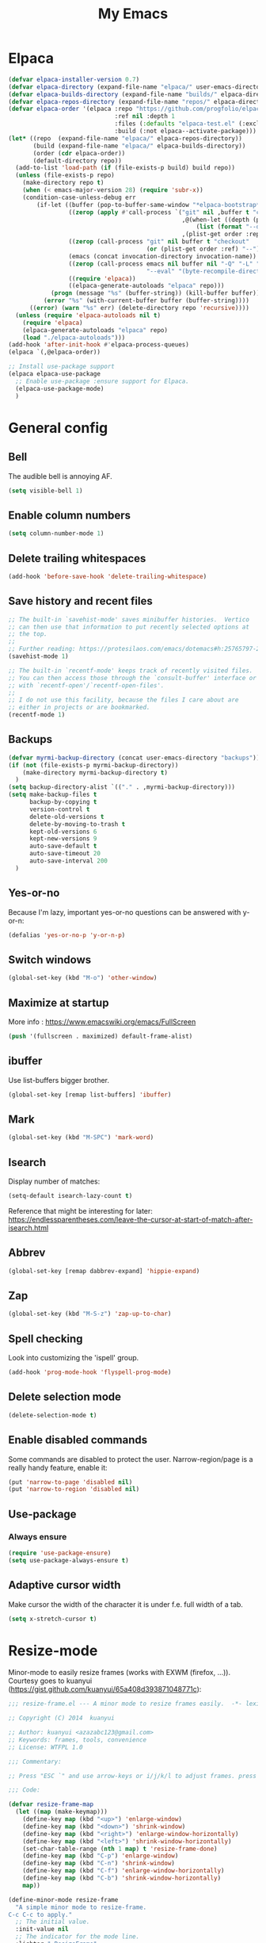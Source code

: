 #+STARTUP: overview
#+TITLE: My Emacs
#+CREATOR: Laurens Miers
#+LANGUAGE: en
[[./img/dash_logo.png]]

* Elpaca

#+begin_src emacs-lisp
(defvar elpaca-installer-version 0.7)
(defvar elpaca-directory (expand-file-name "elpaca/" user-emacs-directory))
(defvar elpaca-builds-directory (expand-file-name "builds/" elpaca-directory))
(defvar elpaca-repos-directory (expand-file-name "repos/" elpaca-directory))
(defvar elpaca-order '(elpaca :repo "https://github.com/progfolio/elpaca.git"
                              :ref nil :depth 1
                              :files (:defaults "elpaca-test.el" (:exclude "extensions"))
                              :build (:not elpaca--activate-package)))
(let* ((repo  (expand-file-name "elpaca/" elpaca-repos-directory))
       (build (expand-file-name "elpaca/" elpaca-builds-directory))
       (order (cdr elpaca-order))
       (default-directory repo))
  (add-to-list 'load-path (if (file-exists-p build) build repo))
  (unless (file-exists-p repo)
    (make-directory repo t)
    (when (< emacs-major-version 28) (require 'subr-x))
    (condition-case-unless-debug err
        (if-let ((buffer (pop-to-buffer-same-window "*elpaca-bootstrap*"))
                 ((zerop (apply #'call-process `("git" nil ,buffer t "clone"
                                                 ,@(when-let ((depth (plist-get order :depth)))
                                                     (list (format "--depth=%d" depth) "--no-single-branch"))
                                                 ,(plist-get order :repo) ,repo))))
                 ((zerop (call-process "git" nil buffer t "checkout"
                                       (or (plist-get order :ref) "--"))))
                 (emacs (concat invocation-directory invocation-name))
                 ((zerop (call-process emacs nil buffer nil "-Q" "-L" "." "--batch"
                                       "--eval" "(byte-recompile-directory \".\" 0 'force)")))
                 ((require 'elpaca))
                 ((elpaca-generate-autoloads "elpaca" repo)))
            (progn (message "%s" (buffer-string)) (kill-buffer buffer))
          (error "%s" (with-current-buffer buffer (buffer-string))))
      ((error) (warn "%s" err) (delete-directory repo 'recursive))))
  (unless (require 'elpaca-autoloads nil t)
    (require 'elpaca)
    (elpaca-generate-autoloads "elpaca" repo)
    (load "./elpaca-autoloads")))
(add-hook 'after-init-hook #'elpaca-process-queues)
(elpaca `(,@elpaca-order))
#+end_src

#+begin_src emacs-lisp
  ;; Install use-package support
  (elpaca elpaca-use-package
    ;; Enable use-package :ensure support for Elpaca.
    (elpaca-use-package-mode)
    )
#+end_src

* General config

** Bell

The audible bell is annoying AF.

#+BEGIN_SRC emacs-lisp
(setq visible-bell 1)
#+END_SRC

** Enable column numbers

#+BEGIN_SRC emacs-lisp
(setq column-number-mode 1)
#+END_SRC

** Delete trailing whitespaces

#+BEGIN_SRC emacs-lisp
(add-hook 'before-save-hook 'delete-trailing-whitespace)
#+END_SRC

** Save history and recent files

#+begin_src emacs-lisp
;; The built-in `savehist-mode' saves minibuffer histories.  Vertico
;; can then use that information to put recently selected options at
;; the top.
;;
;; Further reading: https://protesilaos.com/emacs/dotemacs#h:25765797-27a5-431e-8aa4-cc890a6a913a
(savehist-mode 1)

;; The built-in `recentf-mode' keeps track of recently visited files.
;; You can then access those through the `consult-buffer' interface or
;; with `recentf-open'/`recentf-open-files'.
;;
;; I do not use this facility, because the files I care about are
;; either in projects or are bookmarked.
(recentf-mode 1)
#+end_src

** Backups

#+BEGIN_SRC emacs-lisp
(defvar myrmi-backup-directory (concat user-emacs-directory "backups"))
(if (not (file-exists-p myrmi-backup-directory))
    (make-directory myrmi-backup-directory t)
  )
(setq backup-directory-alist `(("." . ,myrmi-backup-directory)))
(setq make-backup-files t
      backup-by-copying t
      version-control t
      delete-old-versions t
      delete-by-moving-to-trash t
      kept-old-versions 6
      kept-new-versions 9
      auto-save-default t
      auto-save-timeout 20
      auto-save-interval 200
  )
#+END_SRC

** Yes-or-no

Because I'm lazy, important yes-or-no questions can be answered with y-or-n:
#+begin_src emacs-lisp
(defalias 'yes-or-no-p 'y-or-n-p)
#+end_src

** Switch windows

#+begin_src emacs-lisp
(global-set-key (kbd "M-o") 'other-window)
#+end_src

** Maximize at startup

More info : https://www.emacswiki.org/emacs/FullScreen

#+begin_src emacs-lisp
(push '(fullscreen . maximized) default-frame-alist)
#+end_src

** ibuffer

Use list-buffers bigger brother.
#+begin_src emacs-lisp
(global-set-key [remap list-buffers] 'ibuffer)
#+end_src

** Mark

#+begin_src emacs-lisp
(global-set-key (kbd "M-SPC") 'mark-word)
#+end_src

** Isearch

Display number of matches:
#+begin_src emacs-lisp
(setq-default isearch-lazy-count t)
#+end_src

Reference that might be interesting for later:
https://endlessparentheses.com/leave-the-cursor-at-start-of-match-after-isearch.html

** Abbrev

#+begin_src emacs-lisp
(global-set-key [remap dabbrev-expand] 'hippie-expand)
#+end_src

** Zap

#+begin_src emacs-lisp
(global-set-key (kbd "M-S-z") 'zap-up-to-char)
#+end_src

** Spell checking

Look into customizing the 'ispell' group.

#+begin_src emacs-lisp
(add-hook 'prog-mode-hook 'flyspell-prog-mode)
#+end_src

** Delete selection mode

#+BEGIN_SRC emacs-lisp
(delete-selection-mode t)
#+END_SRC

** Enable disabled commands

Some commands are disabled to protect the user.
Narrow-region/page is a really handy feature, enable it:

#+BEGIN_SRC emacs-lisp
(put 'narrow-to-page 'disabled nil)
(put 'narrow-to-region 'disabled nil)
#+END_SRC

** Use-package

*** Always ensure

#+BEGIN_SRC emacs-lisp
(require 'use-package-ensure)
(setq use-package-always-ensure t)
#+END_SRC

** Adaptive cursor width

Make cursor the width of the character it is under f.e. full width of a tab.

#+BEGIN_SRC emacs-lisp
(setq x-stretch-cursor t)
#+END_SRC

* Resize-mode

Minor-mode to easily resize frames (works with EXWM (firefox, ...)).
Courtesy goes to kuanyui (https://gist.github.com/kuanyui/65a408d393871048771c):

#+BEGIN_SRC emacs-lisp
;;; resize-frame.el --- A minor mode to resize frames easily.  -*- lexical-binding: t; -*-

;; Copyright (C) 2014  kuanyui

;; Author: kuanyui <azazabc123@gmail.com>
;; Keywords: frames, tools, convenience
;; License: WTFPL 1.0

;;; Commentary:

;; Press "ESC `" and use arrow-keys or i/j/k/l to adjust frames. press any key to done.

;;; Code:

(defvar resize-frame-map
  (let ((map (make-keymap)))
    (define-key map (kbd "<up>") 'enlarge-window)
    (define-key map (kbd "<down>") 'shrink-window)
    (define-key map (kbd "<right>") 'enlarge-window-horizontally)
    (define-key map (kbd "<left>") 'shrink-window-horizontally)
    (set-char-table-range (nth 1 map) t 'resize-frame-done)
    (define-key map (kbd "C-p") 'enlarge-window)
    (define-key map (kbd "C-n") 'shrink-window)
    (define-key map (kbd "C-f") 'enlarge-window-horizontally)
    (define-key map (kbd "C-b") 'shrink-window-horizontally)
    map))

(define-minor-mode resize-frame
  "A simple minor mode to resize-frame.
C-c C-c to apply."
  ;; The initial value.
  :init-value nil
  ;; The indicator for the mode line.
  :lighter " ResizeFrame"
  ;; The minor mode bindings.
  :keymap resize-frame-map
  :global t
  (if (<= (length (window-list)) 1)
      (progn (setq resize-frame nil)
             (message "Only root frame exists, abort."))
      (message "Use arrow-keys or i/j/k/l to adjust frames.")))

(defun resize-frame-done ()
  (interactive)
  (setq resize-frame nil)
  (message "Done."))

(global-set-key (kbd "C-x C-r") 'resize-frame)
#+END_SRC

* Completion
** Minibuffer

#+BEGIN_SRC emacs-lisp
;; Enable vertico
(use-package vertico
  ;; :custom
  ;; (vertico-scroll-margin 0) ;; Different scroll margin
  ;; (vertico-count 20) ;; Show more candidates
  ;; (vertico-resize t) ;; Grow and shrink the Vertico minibuffer
  ;; (vertico-cycle t) ;; Enable cycling for `vertico-next/previous'
  :init
  (vertico-mode))
#+END_SRC

** Consult

#+BEGIN_SRC emacs-lisp
(use-package consult
  ;; Replace bindings. Lazily loaded by `use-package'.
  :bind (;; C-c bindings in `mode-specific-map'
         ;; ("C-c M-x" . consult-mode-command)
         ;; ("C-c h" . consult-history)
         ;; ("C-c k" . consult-kmacro)
         ;; ("C-c m" . consult-man)
         ;; ("C-c i" . consult-info)
         ([remap Info-search] . consult-info)
         ;; C-x bindings in `ctl-x-map'
         ("C-x M-:" . consult-complex-command)     ;; orig. repeat-complex-command
         ("C-x b" . consult-buffer)                ;; orig. switch-to-buffer
         ("C-x 4 b" . consult-buffer-other-window) ;; orig. switch-to-buffer-other-window
         ("C-x 5 b" . consult-buffer-other-frame)  ;; orig. switch-to-buffer-other-frame
         ("C-x t b" . consult-buffer-other-tab)    ;; orig. switch-to-buffer-other-tab
         ("C-x r b" . consult-bookmark)            ;; orig. bookmark-jump
         ("C-x p b" . consult-project-buffer)      ;; orig. project-switch-to-buffer
         ;; Custom M-# bindings for fast register access
         ;; ("M-#" . consult-register-load)
         ("M-'" . consult-register-store)          ;; orig. abbrev-prefix-mark (unrelated)
         ;; ("C-M-#" . consult-register)
         ;; Other custom bindings
         ("M-y" . consult-yank-pop)                ;; orig. yank-pop
         ;; M-g bindings in `goto-map'
         ;; ("M-g e" . consult-compile-error)
         ;; ("M-g f" . consult-flymake)               ;; Alternative: consult-flycheck
         ("M-g g" . consult-goto-line)             ;; orig. goto-line
         ("M-g M-g" . consult-goto-line)           ;; orig. goto-line
         ;; ("M-g o" . consult-outline)               ;; Alternative: consult-org-heading
         ;; ("M-g m" . consult-mark)
         ;; ("M-g k" . consult-global-mark)
         ("M-i" . consult-imenu)
         ("M-I" . consult-imenu-multi)
         ;; M-s bindings in `search-map'
         ;; ("M-s d" . consult-find)                  ;; Alternative: consult-fd
         ;; ("M-s c" . consult-locate)
         ;; ("M-s g" . consult-grep)
         ;; ("M-s G" . consult-git-grep)
         ;; ("M-s r" . consult-ripgrep)
         ("M-s l" . consult-line)
         ;; ("M-s L" . consult-line-multi)
         ;; ("M-s k" . consult-keep-lines)
         ;; ("M-s u" . consult-focus-lines)
         ;; Isearch integration
         ("M-s e" . consult-isearch-history)
         :map isearch-mode-map
         ("M-e" . consult-isearch-history)         ;; orig. isearch-edit-string
         ("M-s e" . consult-isearch-history)       ;; orig. isearch-edit-string
         ("M-s l" . consult-line)                  ;; needed by consult-line to detect isearch
         ("M-s L" . consult-line-multi)            ;; needed by consult-line to detect isearch
         ;; Minibuffer history
         :map minibuffer-local-map
         ("M-s" . consult-history)                 ;; orig. next-matching-history-element
         ("M-r" . consult-history)                 ;; orig. previous-matching-history-element
         )

  ;; Enable automatic preview at point in the *Completions* buffer. This is
  ;; relevant when you use the default completion UI.
  :hook (completion-list-mode . consult-preview-at-point-mode)

  ;; The :init configuration is always executed (Not lazy)
  :init

  ;; Optionally configure the register formatting. This improves the register
  ;; preview for `consult-register', `consult-register-load',
  ;; `consult-register-store' and the Emacs built-ins.
  ;; (setq register-preview-delay 0.5
        ;; register-preview-function #'consult-register-format)

  ;; Optionally tweak the register preview window.
  ;; This adds thin lines, sorting and hides the mode line of the window.
  ;; (advice-add #'register-preview :override #'consult-register-window)

  ;; Use Consult to select xref locations with preview
  (setq xref-show-xrefs-function #'consult-xref
        xref-show-definitions-function #'consult-xref)

  ;; Configure other variables and modes in the :config section,
  ;; after lazily loading the package.
  ;; :config

  ;; Optionally configure preview. The default value
  ;; is 'any, such that any key triggers the preview.
  ;; (setq consult-preview-key 'any)
  ;; (setq consult-preview-key "M-.")
  ;; (setq consult-preview-key '("S-<down>" "S-<up>"))
  ;; For some commands and buffer sources it is useful to configure the
  ;; :preview-key on a per-command basis using the `consult-customize' macro.
  ;; (consult-customize
   ;; consult-theme :preview-key '(:debounce 0.2 any)
   ;; consult-ripgrep consult-git-grep consult-grep
   ;; consult-bookmark consult-recent-file consult-xref
   ;; consult--source-bookmark consult--source-file-register
   ;; consult--source-recent-file consult--source-project-recent-file
   ;; :preview-key "M-."
   ;; :preview-key '(:debounce 0.4 any))

  ;; Optionally configure the narrowing key.
  ;; Both < and C-+ work reasonably well.
  ;; (setq consult-narrow-key "<") ;; "C-+"

  ;; Optionally make narrowing help available in the minibuffer.
  ;; You may want to use `embark-prefix-help-command' or which-key instead.
  ;; (keymap-set consult-narrow-map (concat consult-narrow-key " ?") #'consult-narrow-help)
)
#+END_SRC

** Corfu

#+BEGIN_SRC emacs-lisp
(use-package corfu
  ;; Optional customizations
  :custom
  (corfu-cycle t)                ;; Enable cycling for `corfu-next/previous'
  (corfu-auto t)                 ;; Enable auto completion
  ;; (corfu-separator ?\s)          ;; Orderless field separator
  ;; (corfu-quit-at-boundary nil)   ;; Never quit at completion boundary
  ;; (corfu-quit-no-match nil)      ;; Never quit, even if there is no match
  ;; (corfu-preview-current nil)    ;; Disable current candidate preview
  ;; (corfu-preselect 'prompt)      ;; Preselect the prompt
  ;; (corfu-on-exact-match nil)     ;; Configure handling of exact matches
  ;; (corfu-scroll-margin 5)        ;; Use scroll margin

  ;; Enable Corfu only for certain modes. See also `global-corfu-modes'.
  ;; :hook ((prog-mode . corfu-mode)
  ;;        (shell-mode . corfu-mode)
  ;;        (eshell-mode . corfu-mode))

  ;; Recommended: Enable Corfu globally.  This is recommended since Dabbrev can
  ;; be used globally (M-/).  See also the customization variable
  ;; `global-corfu-modes' to exclude certain modes.
  :init
  (global-corfu-mode))
#+end_src

** Orderless

#+begin_src emacs-lisp
(use-package orderless
  :demand t
  :custom
  (completion-styles '(orderless basic))
  ;;    (gnus-completion-styles '(orderless substring basic))
  ;;    (completion-category-overrides '((file (styles basic partial-completion))))

;; Below not necessary if using vertico
;;  (completion-category-overrides '(
;;                                   (command (styles orderless basic partial-completion))
;;                                   (file (styles orderless basic partial-completion))
;;;;                                   (buffer (styles orderless basic))
;;                                   (variable (styles orderless basic))
;;                                   (symbol (styles orderless basic))
;;                                   (consult-location (styles orderless))
;;                                   (consult-multi (styles orderless))
;;                                   )
;;                                 )
)
#+end_src

** Marginalia

#+begin_src emacs-lisp
;; Enable rich annotations using the Marginalia package
(use-package marginalia
  ;; Bind `marginalia-cycle' locally in the minibuffer.  To make the binding
  ;; available in the *Completions* buffer, add it to the
  ;; `completion-list-mode-map'.
  :bind (:map minibuffer-local-map
           ("M-A" . marginalia-cycle))

  ;; The :init section is always executed.
  :init
  ;; Marginalia must be activated in the :init section of use-package such that
  ;; the mode gets enabled right away. Note that this forces loading the
  ;; package.
  (marginalia-mode))
#+end_src

* Dired

** Dired-x

#+begin_src emacs-lisp
(with-eval-after-load 'dired
  (require 'dired-x)
  ;; Set dired-x global variables here.  For example:
  ;; (setq dired-x-hands-off-my-keys nil)
  ))

(add-hook 'dired-mode-hook
          (lambda ()
            ;; Set dired-x buffer-local variables here.  For example:
            ;; (dired-omit-mode 1)
            ))
#+end_src

* Whole-line-or-region

Source:
https://github.com/purcell/whole-line-or-region

Operate on the current line if no region is active.

#+begin_src emacs-lisp
(use-package whole-line-or-region

    :config
        (whole-line-or-region-global-mode 1)
)
#+end_src

* Terminal
** Eshell
*** Smart mode

Plan 9 smart terminal features, for more info:
https://www.masteringemacs.org/article/complete-guide-mastering-eshell

#+BEGIN_SRC emacs-lisp
(require 'eshell)
(require 'em-smart)
(setq eshell-where-to-jump 'begin)
(setq eshell-review-quick-commands nil)
(setq eshell-smart-space-goes-to-end t)

(add-hook 'eshell-mode-hook 'eshell-smart-initialize)
#+END_SRC

** Toggle between char- and line-mode

Courtesy goes to https://joelmccracken.github.io/entries/switching-between-term-mode-and-line-mode-in-emacs-term/

#+BEGIN_SRC emacs-lisp
(require 'term)

(defun jnm/term-toggle-mode ()
  "Toggles term between line mode and char mode"
  (interactive)
  (if (term-in-line-mode)
      (term-char-mode)
    (term-line-mode)))

(define-key term-mode-map (kbd "C-c C-j") 'jnm/term-toggle-mode)
(define-key term-mode-map (kbd "C-c C-k") 'jnm/term-toggle-mode)

(define-key term-raw-map (kbd "C-c C-j") 'jnm/term-toggle-mode)
(define-key term-raw-map (kbd "C-c C-k") 'jnm/term-toggle-mode)
#+END_SRC

For the keybindings, we have to defien them in both raw and line mode. From the help page of term mode:
    If you define custom keybindings, make sure to assign them to the
    correct keymap (or to both): use ‘term-raw-map’ in raw mode and
    ‘term-mode-map’ in line mode.

* Theme

#+BEGIN_SRC emacs-lisp
(use-package monokai-theme

  :init
    (load-theme 'monokai t)
)
#+END_SRC

* Dashboard

#+begin_src emacs-lisp
(use-package dashboard
  :config
  (add-hook 'elpaca-after-init-hook #'dashboard-insert-startupify-lists)
  (add-hook 'elpaca-after-init-hook #'dashboard-initialize)
  (dashboard-setup-startup-hook))
#+end_src

* Hydra

Install and wait for hydra to be available since we are using it in this init.el :
#+begin_src emacs-lisp
(use-package hydra
  :ensure (:wait t)
  )
#+end_src

** Text zoom

#+begin_src emacs-lisp
(defhydra hydra-zoom (global-map "<f1>")
  "zoom"
  ("g" text-scale-increase "in")
  ("l" text-scale-decrease "out")
)
#+end_src

* Zygospore

Revert =C-x 1= by pressing =C-x 1= again:
[[https://github.com/louiskottmann/zygospore.el]]

FYI: At one point, used this together with sr-speedbar. They did not play well together...

#+BEGIN_SRC emacs-lisp
(use-package zygospore
  :config
    (global-set-key (kbd "C-x 1") 'zygospore-toggle-delete-other-windows)
)
#+END_SRC

* Iedit

Highlight occurences of symbol and replace them simultanously.
Shortkey: =C-;=

https://github.com/victorhge/iedit

#+BEGIN_SRC emacs-lisp
(use-package iedit)
#+END_SRC

* Programming

** Angry faces

#+BEGIN_SRC emacs-lisp
(defface highlight-angry-faces
  '(
    (default :background "Yellow" :foreground "Red")
    )
  "Angry faces highlighting."
  :group 'basic-faces
)

(mapc (lambda (mode)
        (font-lock-add-keywords
         mode
         '(
           ("\\<\\(FIXME\\)" 1 'highlight-angry-faces t)
           ("\\<\\(TODO\\)" 1 'highlight-angry-faces t)
           )))
      '(text-mode emacs-lisp-mode rust-mode zig-mode c-ts-mode c-mode prog-mode)
)
#+END_SRC

** Electric pair
#+BEGIN_SRC emacs-lisp
(add-hook 'prog-mode-hook 'electric-pair-mode)
#+END_SRC

** Eglot

#+BEGIN_SRC emacs-lisp
  (use-package eglot)

  (setq eglot-stay-out-of '(xref))
  (add-hook 'prog-mode-hook 'eglot-ensure)
  (add-hook 'eglot-managed-mode-hook (lambda ()
				       (if (eglot-managed-p)
					   (add-hook 'xref-backend-functions 'eglot-xref-backend)
					 (remove-hook 'xref-backend-functions 'eglot-xref-backend)
					   )))
#+END_SRC

** Markdown-mode

#+BEGIN_SRC emacs-lisp
(use-package markdown-mode)

#+END_SRC

** Yasnippet

#+BEGIN_SRC emacs-lisp
(use-package yasnippet
  :hook
  (prog-mode . yas-minor-mode)
  (org-mode . yas-minor-mode)
  :config
    (yas-reload-all)
)
#+END_SRC

** Magit

*** Transient

Magit depends on this and it seems it's not installed as a dependency, so install it explicitly.

#+BEGIN_SRC emacs-lisp
(use-package transient
  :ensure (:wait t)
)
#+END_SRC

*** Core

#+BEGIN_SRC emacs-lisp
(use-package magit
:ensure (:wait t)
)

#+END_SRC

**** Extra commands

***** Update all submodules

#+BEGIN_SRC emacs-lisp
(transient-define-suffix magit-submodule-update-all ()
 "Update all submodules"
 :description "Update All     git submodule update --init --recursive"
 (interactive)
 (magit-with-toplevel
   (magit-run-git-async "submodule" "update" "--force")))

(transient-append-suffix 'magit-submodule "f"
  '("U" magit-submodule-update-all))
#+END_SRC

** Dumb-jump

#+BEGIN_SRC emacs-lisp
  (use-package dumb-jump
    :init
    (add-hook 'xref-backend-functions #'dumb-jump-xref-activate)
  )
#+END_SRC

** C-programming

*** Tree-sitter

#+BEGIN_SRC emacs-lisp
(add-to-list 'major-mode-remap-alist '(c-mode . c-ts-mode))
#+END_SRC

** Compilation

*** Goto end of buffer on completion

Compilation output is almost always bigger than a normal buffer.
Move to the end if the compilation finishes.

#+BEGIN_SRC emacs-lisp
(defun goto-end-compilation-buffer (comp-buffer msg)
  (goto-char (point-max))
  )

(add-hook 'compilation-finish-functions #'goto-end-compilation-buffer)
#+END_SRC

** Rust

#+BEGIN_SRC emacs-lisp
(use-package rust-mode
  :init
  (setq rust-mode-treesitter-derive t))
#+END_SRC

** Zig

#+BEGIN_SRC emacs-lisp
(use-package zig-mode)
#+END_SRC

** Python

#+BEGIN_SRC emacs-lisp
(use-package python-mode)
#+END_SRC

* Multiple cursors

#+BEGIN_SRC emacs-lisp
(use-package multiple-cursors
  :bind
    ("C-x r a" . mc/edit-beginnings-of-lines)
    ("C-x r e" . mc/edit-ends-of-lines)
    ("C->" . mc/mark-next-like-this)
    ("C-<" . mc/mark-previous-like-this)
    ("C-c C->" . mc/mark-all-like-this)
)
#+END_SRC

* Volatile highlights

Show/highlight changes when doing undo/yanks/kills/...

https://github.com/k-talo/volatile-highlights.el

#+BEGIN_SRC emacs-lisp
(use-package volatile-highlights
  :config
    (volatile-highlights-mode t)
)
#+END_SRC

* Comment-dwim-2

Replacement for built-in =comment-dwim=, more comment features.

https://github.com/remyferre/comment-dwim-2

#+BEGIN_SRC emacs-lisp
(use-package comment-dwim-2
    :config
      (global-set-key (kbd "M-;") 'comment-dwim-2)
)
#+END_SRC

* Projectile

#+BEGIN_SRC emacs-lisp
(use-package projectile
  :config
    (setq projectile-enable-caching t)
    (define-key projectile-mode-map (kbd "C-x p") 'projectile-command-map)
    (projectile-mode +1)
    (require 'project)
    (add-hook 'project-find-functions #'project-projectile)
)
#+END_SRC

* Org

** General config
*** Super/Sub-scripts

Use ={}= for subscripting:

https://orgmode.org/manual/Subscripts-and-superscripts.html

#+BEGIN_SRC emacs-lisp
(setq org-use-sub-superscripts '{})
#+END_SRC

*** Indentation

Preserve indentation in SRC blocks

#+BEGIN_SRC emacs-lisp
(setq org-src-preserve-indentation t)
#+END_SRC

** Org bullets

#+BEGIN_SRC emacs-lisp
(use-package org-bullets
  :config
    (add-hook 'org-mode-hook (lambda () (org-bullets-mode))))
#+END_SRC

* Elisp

** Add demos to describe-function

#+BEGIN_SRC emacs-lisp
(use-package elisp-demos
  :config
  (advice-add 'describe-function-1 :after #'elisp-demos-advice-describe-function-1)
  )
#+END_SRC

* Custom

** Sudo current buffer

#+BEGIN_SRC emacs-lisp
(defun myrmi/sudo-current-buffer ()
  "Use TRAMP to `sudo' the current buffer."
  (interactive)
  (when buffer-file-name
    (find-alternate-file
      (concat "/sudo:root@localhost:"
        buffer-file-name)
    )
  )
)
#+END_SRC


** Save symbol at point

#+BEGIN_SRC emacs-lisp
(defun myrmi/save-symbol-at-point ()
  "Make symbol at point the latest kill in the kill ring."
  (interactive)
  (let ((symbol (thing-at-point 'symbol)))
    (when symbol (kill-new symbol))))

(global-set-key (kbd "C-M-w") 'myrmi/save-symbol-at-point)
#+END_SRC

** Ceedling

#+BEGIN_SRC emacs-lisp
(defvar ceedling-project-file-name "project.yml")
(defvar ceedling-cmd "ceedling")
(defvar ceedling-project-root ".")

(defun myrmi/run-ceedling-tests (&optional file-name)
  (interactive)
  (let* (
          (file-path (or file-name buffer-file-name))
          (root-path (or (locate-dominating-file file-path ceedling-project-file-name) ceedling-project-root))
        )
    (compile
     (concat "cd " root-path " && " ceedling-cmd)
     )
    )
  )
#+END_SRC

** Set path to shell path

#+BEGIN_SRC emacs-lisp
(defun set-exec-path-from-shell-PATH ()
  (let ((path-from-shell
	   (replace-regexp-in-string "[[:space:]\n]*$" ""
	  (shell-command-to-string "$SHELL -l -c 'echo $PATH'"))))
    (setenv "PATH" path-from-shell)
    (setq exec-path (split-string path-from-shell path-separator))))

(set-exec-path-from-shell-PATH)
#+END_SRC

** Reload dir-locals.el

#+BEGIN_SRC emacs-lisp
(defun myrmi/reload-dir-locals-for-current-buffer ()
  "Reload dir locals for the current buffer"
  (interactive)
  (let ((enable-local-variables :all))
    (hack-dir-local-variables-non-file-buffer)))

(defun myrmi/reload-dir-locals-for-all-buffers-in-this-directory ()
  "For every buffer with the same `default-directory` as the
   current buffer, reload dir-locals."
  (interactive)
  (let ((dir default-directory))
    (dolist (buffer (buffer-list))
      (with-current-buffer buffer
        (when (equal default-directory dir)
          (myrmi/reload-dir-locals-for-current-buffer))))))
#+END_SRC

** Visit/reload config

These snippets assume my-config-file variable is set outside this configuration.
This should normally be done by the init.el to load this configuration.

#+BEGIN_SRC emacs-lisp
(defun myrmi/visit-config ()
  "Reloads ~/.emacs.d/config.org at runtime"
  (interactive)
  (find-file my-config-file))

(defun myrmi/reload-config ()
  "Reloads ~/.emacs.d/config.org at runtime"
  (interactive)
  (org-babel-load-file my-config-file))
#+END_SRC
